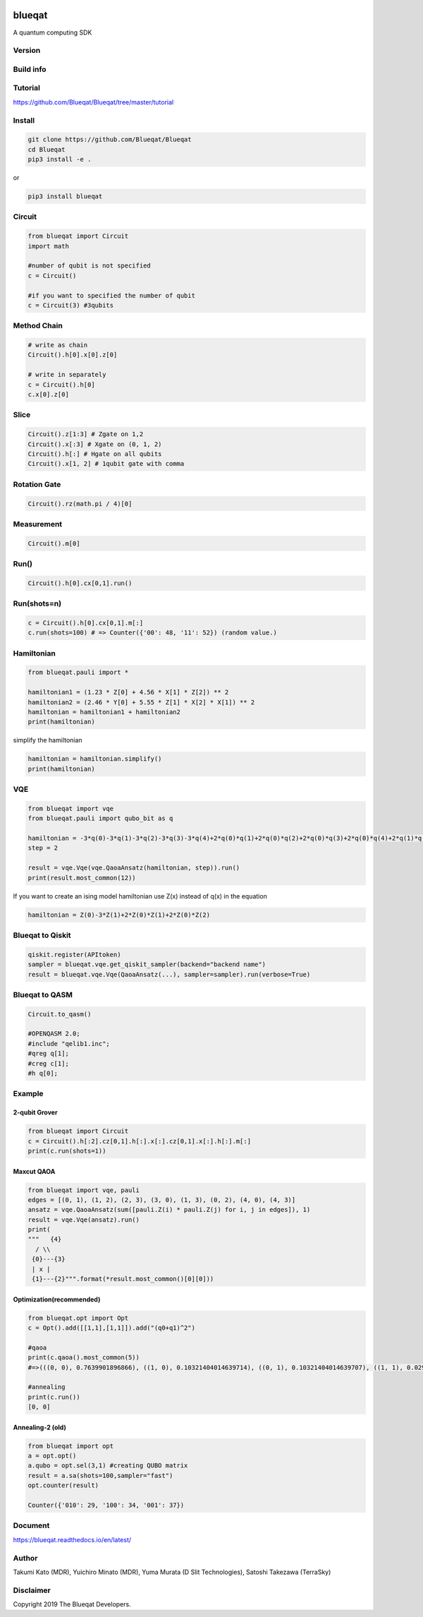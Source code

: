 .. image:: https://raw.githubusercontent.com/Blueqat/Blueqat/master/MDR_Blueqat_color.png
    :target: https://github.com/Blueqat/Blueqat
    :alt: Blueqat

=======
blueqat
=======

A quantum computing SDK

Version
=======
.. image:: https://badge.fury.io/py/blueqat.svg
    :target: https://badge.fury.io/py/blueqat

Build info
==========
.. image:: https://circleci.com/gh/Blueqat/Blueqat.svg?style=svg
    :target: https://circleci.com/gh/Blueqat/Blueqat

Tutorial
========
https://github.com/Blueqat/Blueqat/tree/master/tutorial

Install
=======

.. code-block:: sh

    git clone https://github.com/Blueqat/Blueqat
    cd Blueqat
    pip3 install -e .

or

.. code-block:: sh

    pip3 install blueqat

Circuit
=======

.. code-block:: python

    from blueqat import Circuit
    import math

    #number of qubit is not specified
    c = Circuit()

    #if you want to specified the number of qubit
    c = Circuit(3) #3qubits

Method Chain
============

.. code-block:: python

    # write as chain
    Circuit().h[0].x[0].z[0]

    # write in separately
    c = Circuit().h[0]
    c.x[0].z[0]

Slice
=====

.. code-block:: python

    Circuit().z[1:3] # Zgate on 1,2
    Circuit().x[:3] # Xgate on (0, 1, 2)
    Circuit().h[:] # Hgate on all qubits
    Circuit().x[1, 2] # 1qubit gate with comma

Rotation Gate
=============

.. code-block:: python

    Circuit().rz(math.pi / 4)[0]

Measurement
===========

.. code-block:: python

    Circuit().m[0]

Run()
=====

.. code-block:: python

    Circuit().h[0].cx[0,1].run()

Run(shots=n)
============

.. code-block:: python

    c = Circuit().h[0].cx[0,1].m[:]
    c.run(shots=100) # => Counter({'00': 48, '11': 52}) (random value.)

Hamiltonian
===========

.. code-block:: python

    from blueqat.pauli import *

    hamiltonian1 = (1.23 * Z[0] + 4.56 * X[1] * Z[2]) ** 2
    hamiltonian2 = (2.46 * Y[0] + 5.55 * Z[1] * X[2] * X[1]) ** 2
    hamiltonian = hamiltonian1 + hamiltonian2
    print(hamiltonian)

simplify the hamiltonian

.. code-block:: python

    hamiltonian = hamiltonian.simplify()
    print(hamiltonian)

VQE
===

.. code-block:: python

    from blueqat import vqe
    from blueqat.pauli import qubo_bit as q

    hamiltonian = -3*q(0)-3*q(1)-3*q(2)-3*q(3)-3*q(4)+2*q(0)*q(1)+2*q(0)*q(2)+2*q(0)*q(3)+2*q(0)*q(4)+2*q(1)*q(2)+2*q(1)*q(3)+2*q(1)*q(4)+2*q(2)*q(3)+2*q(2)*q(4)+2*q(3)*q(4)
    step = 2

    result = vqe.Vqe(vqe.QaoaAnsatz(hamiltonian, step)).run()
    print(result.most_common(12))

If you want to create an ising model hamiltonian use Z(x) instead of q(x) in the equation

.. code-block:: python

    hamiltonian = Z(0)-3*Z(1)+2*Z(0)*Z(1)+2*Z(0)*Z(2)

Blueqat to Qiskit
=================

.. code-block:: python

    qiskit.register(APItoken)
    sampler = blueqat.vqe.get_qiskit_sampler(backend="backend name")
    result = blueqat.vqe.Vqe(QaoaAnsatz(...), sampler=sampler).run(verbose=True)

Blueqat to QASM
===============

.. code-block:: python

    Circuit.to_qasm()
    
    #OPENQASM 2.0;
    #include "qelib1.inc";
    #qreg q[1];
    #creg c[1];
    #h q[0];

Example
=======

2-qubit Grover
--------------

.. code-block:: python

    from blueqat import Circuit
    c = Circuit().h[:2].cz[0,1].h[:].x[:].cz[0,1].x[:].h[:].m[:]
    print(c.run(shots=1))

Maxcut QAOA
-----------

.. code-block:: python

    from blueqat import vqe, pauli
    edges = [(0, 1), (1, 2), (2, 3), (3, 0), (1, 3), (0, 2), (4, 0), (4, 3)]
    ansatz = vqe.QaoaAnsatz(sum([pauli.Z(i) * pauli.Z(j) for i, j in edges]), 1)
    result = vqe.Vqe(ansatz).run()
    print(
    """   {4}
      / \\
     {0}---{3}
     | x |
     {1}---{2}""".format(*result.most_common()[0][0]))

Optimization(recommended)
-------------------------

.. code-block:: python

    from blueqat.opt import Opt
    c = Opt().add([[1,1],[1,1]]).add("(q0+q1)^2")

    #qaoa
    print(c.qaoa().most_common(5))
    #=>(((0, 0), 0.7639901896866), ((1, 0), 0.10321404014639714), ((0, 1), 0.10321404014639707), ((1, 1), 0.029581730020605202))

    #annealing
    print(c.run())
    [0, 0]

    
Annealing-2 (old)
-----------------

.. code-block:: python

    from blueqat import opt
    a = opt.opt()
    a.qubo = opt.sel(3,1) #creating QUBO matrix
    result = a.sa(shots=100,sampler="fast")
    opt.counter(result)
    
    Counter({'010': 29, '100': 34, '001': 37})


Document
========

https://blueqat.readthedocs.io/en/latest/

Author
======
Takumi Kato (MDR), Yuichiro Minato (MDR), Yuma Murata (D Slit Technologies), Satoshi Takezawa (TerraSky)

Disclaimer
==========
Copyright 2019 The Blueqat Developers.
